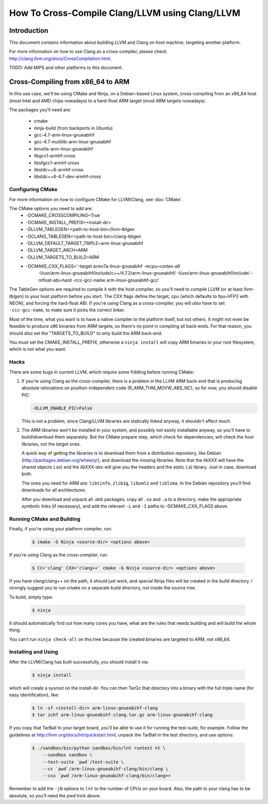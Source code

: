 ===================================================================
How To Cross-Compile Clang/LLVM using Clang/LLVM
===================================================================

Introduction
============

This document contains information about building LLVM and
Clang on host machine, targeting another platform.

For more information on how to use Clang as a cross-compiler,
please check http://clang.llvm.org/docs/CrossCompilation.html.

TODO: Add MIPS and other platforms to this document.

Cross-Compiling from x86_64 to ARM
==================================

In this use case, we'll be using CMake and Ninja, on a Debian-based Linux
system, cross-compiling from an x86_64 host (most Intel and AMD chips
nowadays) to a hard-float ARM target (most ARM targets nowadays).

The packages you'll need are:

 * cmake
 * ninja-build (from backports in Ubuntu)
 * gcc-4.7-arm-linux-gnueabihf
 * gcc-4.7-multilib-arm-linux-gnueabihf
 * binutils-arm-linux-gnueabihf
 * libgcc1-armhf-cross
 * libsfgcc1-armhf-cross
 * libstdc++6-armhf-cross
 * libstdc++6-4.7-dev-armhf-cross

Configuring CMake
-----------------

For more information on how to configure CMake for LLVM/Clang,
see :doc:`CMake`.

The CMake options you need to add are:
 * -DCMAKE_CROSSCOMPILING=True
 * -DCMAKE_INSTALL_PREFIX=<install-dir>
 * -DLLVM_TABLEGEN=<path-to-host-bin>/llvm-tblgen
 * -DCLANG_TABLEGEN=<path-to-host-bin>/clang-tblgen
 * -DLLVM_DEFAULT_TARGET_TRIPLE=arm-linux-gnueabihf
 * -DLLVM_TARGET_ARCH=ARM
 * -DLLVM_TARGETS_TO_BUILD=ARM
 * -DCMAKE_CXX_FLAGS='-target armv7a-linux-gnueabihf -mcpu=cortex-a9
    -I/usr/arm-linux-gnueabihf/include/c++/4.7.2/arm-linux-gnueabihf/
    -I/usr/arm-linux-gnueabihf/include/ -mfloat-abi=hard
    -ccc-gcc-name arm-linux-gnueabihf-gcc'

The TableGen options are required to compile it with the host compiler,
so you'll need to compile LLVM (or at least `llvm-tblgen`) to your host
platform before you start. The CXX flags define the target, cpu (which
defaults to fpu=VFP3 with NEON), and forcing the hard-float ABI. If you're
using Clang as a cross-compiler, you will *also* have to set ``-ccc-gcc-name``,
to make sure it picks the correct linker.

Most of the time, what you want is to have a native compiler to the
platform itself, but not others. It might not even be feasible to
produce x86 binaries from ARM targets, so there's no point in compiling
all back-ends. For that reason, you should also set the "TARGETS_TO_BUILD"
to only build the ARM back-end.

You must set the CMAKE_INSTALL_PREFIX, otherwise a ``ninja install``
will copy ARM binaries to your root filesystem, which is not what you
want.

Hacks
-----

There are some bugs in current LLVM, which require some fiddling before
running CMake:

#. If you're using Clang as the cross-compiler, there is a problem in
   the LLVM ARM back-end that is producing absolute relocations on
   position-independent code (R_ARM_THM_MOVW_ABS_NC), so for now, you
   should disable PIC:

   .. code-block:: bash

      -DLLVM_ENABLE_PIC=False

   This is not a problem, since Clang/LLVM libraries are statically
   linked anyway, it shouldn't affect much.

#. The ARM libraries won't be installed in your system, and possibly
   not easily installable anyway, so you'll have to build/download
   them separately. But the CMake prepare step, which check for
   dependencies, will check the `host` libraries, not the `target`
   ones.

   A quick way of getting the libraries is to download them from
   a distribution repository, like Debian (http://packages.debian.org/wheezy/),
   and download the missing libraries. Note that the `libXXX`
   will have the shared objects (.so) and the `libXXX-dev` will
   give you the headers and the static (.a) library. Just in
   case, download both.

   The ones you need for ARM are: ``libtinfo``, ``zlib1g``,
   ``libxml2`` and ``liblzma``. In the Debian repository you'll
   find downloads for all architectures.

   After you download and unpack all `.deb` packages, copy all
   ``.so`` and ``.a`` to a directory, make the appropriate
   symbolic links (if necessary), and add the relevant ``-L``
   and ``-I`` paths to -DCMAKE_CXX_FLAGS above.


Running CMake and Building
--------------------------

Finally, if you're using your platform compiler, run:

   .. code-block:: bash

     $ cmake -G Ninja <source-dir> <options above>

If you're using Clang as the cross-compiler, run:

   .. code-block:: bash

     $ CC='clang' CXX='clang++' cmake -G Ninja <source-dir> <options above>

If you have clang/clang++ on the path, it should just work, and special
Ninja files will be created in the build directory. I strongly suggest
you to run cmake on a separate build directory, *not* inside the
source tree.

To build, simply type:

   .. code-block:: bash

     $ ninja

It should automatically find out how many cores you have, what are
the rules that needs building and will build the whole thing.

You can't run ``ninja check-all`` on this tree because the created
binaries are targeted to ARM, not x86_64.

Installing and Using
--------------------

After the LLVM/Clang has built successfully, you should install it
via:

   .. code-block:: bash

     $ ninja install

which will create a sysroot on the install-dir. You can then TarGz
that directory into a binary with the full triple name (for easy
identification), like:

   .. code-block:: bash

     $ ln -sf <install-dir> arm-linux-gnueabihf-clang
     $ tar zchf arm-linux-gnueabihf-clang.tar.gz arm-linux-gnueabihf-clang

If you copy that TarBall to your target board, you'll be able to use
it for running the test-suite, for example. Follow the guidelines at
http://llvm.org/docs/lnt/quickstart.html, unpack the TarBall in the
test directory, and use options:

   .. code-block:: bash

     $ ./sandbox/bin/python sandbox/bin/lnt runtest nt \
         --sandbox sandbox \
         --test-suite `pwd`/test-suite \
         --cc `pwd`/arm-linux-gnueabihf-clang/bin/clang \
         --cxx `pwd`/arm-linux-gnueabihf-clang/bin/clang++

Remember to add the ``-jN`` options to ``lnt`` to the number of CPUs
on your board. Also, the path to your clang has to be absolute, so
you'll need the `pwd` trick above.
